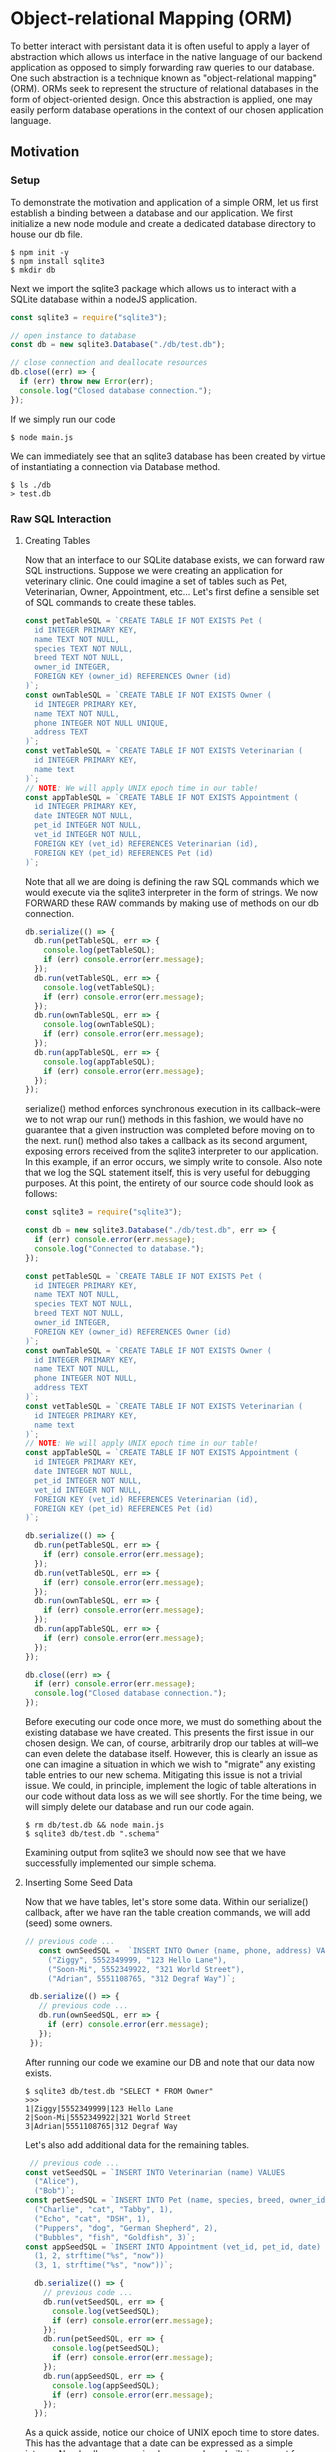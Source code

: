 * Object-relational Mapping (ORM)
To better interact with persistant data it is often useful to apply a layer of abstraction which allows us interface in the native language of our backend application as opposed to simply forwarding raw queries to our database.\\
One such abstraction is a technique known as "object-relational mapping" (ORM). ORMs seek to represent the structure of relational databases in the form of object-oriented design. Once this abstraction is applied, one may easily perform database operations in the context of our chosen application language.
** Motivation
*** Setup
To demonstrate the motivation and application of a simple ORM, let us first establish a binding between a database and our application.
We first initialize a new node module and create a dedicated database directory to house our db file.
#+BEGIN_SRC console
$ npm init -y
$ npm install sqlite3
$ mkdir db
#+END_SRC
Next we import the sqlite3 package which allows us to interact with a SQLite database within a nodeJS application.
#+NAME: main.js
#+BEGIN_SRC js
const sqlite3 = require("sqlite3");

// open instance to database
const db = new sqlite3.Database("./db/test.db");

// close connection and deallocate resources
db.close((err) => {
  if (err) throw new Error(err);
  console.log("Closed database connection.");
});
#+END_SRC
If we simply run our code
#+BEGIN_SRC console
$ node main.js
#+END_SRC
We can immediately see that an sqlite3 database has been created by virtue of instantiating a connection via Database method.
#+BEGIN_SRC console
$ ls ./db
> test.db
#+END_SRC

*** Raw SQL Interaction
**** Creating Tables
Now that an interface to our SQLite database exists, we can forward raw SQL instructions. Suppose we were creating an application for veterinary clinic. One could imagine a set of tables such as Pet, Veterinarian, Owner, Appointment, etc... Let's first define a sensible set of SQL commands to create these tables.
#+BEGIN_SRC js
const petTableSQL = `CREATE TABLE IF NOT EXISTS Pet (
  id INTEGER PRIMARY KEY,
  name TEXT NOT NULL,
  species TEXT NOT NULL,
  breed TEXT NOT NULL,
  owner_id INTEGER,
  FOREIGN KEY (owner_id) REFERENCES Owner (id)
)`;
const ownTableSQL = `CREATE TABLE IF NOT EXISTS Owner (
  id INTEGER PRIMARY KEY,
  name TEXT NOT NULL,
  phone INTEGER NOT NULL UNIQUE,
  address TEXT
)`;
const vetTableSQL = `CREATE TABLE IF NOT EXISTS Veterinarian (
  id INTEGER PRIMARY KEY,
  name text
)`;
// NOTE: We will apply UNIX epoch time in our table!
const appTableSQL = `CREATE TABLE IF NOT EXISTS Appointment (
  id INTEGER PRIMARY KEY,
  date INTEGER NOT NULL,
  pet_id INTEGER NOT NULL,
  vet_id INTEGER NOT NULL,
  FOREIGN KEY (vet_id) REFERENCES Veterinarian (id),
  FOREIGN KEY (pet_id) REFERENCES Pet (id)
)`;
#+END_SRC
Note that all we are doing is defining the raw SQL commands which we would execute via the sqlite3 interpreter in the form of strings. We now FORWARD these RAW commands by making use of methods on our db connection.
#+BEGIN_SRC js
db.serialize(() => {
  db.run(petTableSQL, err => {
    console.log(petTableSQL);
    if (err) console.error(err.message);
  });
  db.run(vetTableSQL, err => {
    console.log(vetTableSQL);
    if (err) console.error(err.message);
  });
  db.run(ownTableSQL, err => {
    console.log(ownTableSQL);
    if (err) console.error(err.message);
  });
  db.run(appTableSQL, err => {
    console.log(appTableSQL);
    if (err) console.error(err.message);
  });
});
#+END_SRC
serialize() method enforces synchronous execution in its callback--were we to not wrap our run() methods in this fashion, we would have no guarantee that a given instruction was completed before moving on to the next. run() method also takes a callback as its second argument, exposing errors received from the sqlite3 interpreter to our application. In this example, if an error occurs, we simply write to console. Also note that we log the SQL statement itself, this is very useful for debugging purposes.
At this point, the entirety of our source code should look as follows:
#+NAME: main.js
#+BEGIN_SRC js
const sqlite3 = require("sqlite3");

const db = new sqlite3.Database("./db/test.db", err => {
  if (err) console.error(err.message);
  console.log("Connected to database.");
});

const petTableSQL = `CREATE TABLE IF NOT EXISTS Pet (
  id INTEGER PRIMARY KEY,
  name TEXT NOT NULL,
  species TEXT NOT NULL,
  breed TEXT NOT NULL,
  owner_id INTEGER,
  FOREIGN KEY (owner_id) REFERENCES Owner (id)
)`;
const ownTableSQL = `CREATE TABLE IF NOT EXISTS Owner (
  id INTEGER PRIMARY KEY,
  name TEXT NOT NULL,
  phone INTEGER NOT NULL,
  address TEXT
)`;
const vetTableSQL = `CREATE TABLE IF NOT EXISTS Veterinarian (
  id INTEGER PRIMARY KEY,
  name text
)`;
// NOTE: We will apply UNIX epoch time in our table!
const appTableSQL = `CREATE TABLE IF NOT EXISTS Appointment (
  id INTEGER PRIMARY KEY,
  date INTEGER NOT NULL,
  pet_id INTEGER NOT NULL,
  vet_id INTEGER NOT NULL,
  FOREIGN KEY (vet_id) REFERENCES Veterinarian (id),
  FOREIGN KEY (pet_id) REFERENCES Pet (id)
)`;

db.serialize(() => {
  db.run(petTableSQL, err => {
    if (err) console.error(err.message);
  });
  db.run(vetTableSQL, err => {
    if (err) console.error(err.message);
  });
  db.run(ownTableSQL, err => {
    if (err) console.error(err.message);
  });
  db.run(appTableSQL, err => {
    if (err) console.error(err.message);
  });
});

db.close((err) => {
  if (err) console.error(err.message);
  console.log("Closed database connection.");
});
#+END_SRC
Before executing our code once more, we must do something about the existing database we have created. This presents the first issue in our chosen design. We can, of course, arbitrarily drop our tables at will--we can even delete the database itself. However, this is clearly an issue as one can imagine a situation in which we wish to "migrate" any existing table entries to our new schema. Mitigating this issue is not a trivial issue. We could, in principle, implement the logic of table alterations in our code without data loss as we will see shortly. For the time being, we will simply delete our database and run our code again.
#+BEGIN_SRC console
$ rm db/test.db && node main.js
$ sqlite3 db/test.db ".schema"
#+END_SRC
Examining output from sqlite3 we should now see that we have successfully implemented our simple schema.

**** Inserting Some Seed Data
Now that we have tables, let's store some data. Within our serialize() callback, after we have ran the table creation commands, we will add (seed) some owners.
#+BEGIN_SRC js
 // previous code ... 
    const ownSeedSQL =  `INSERT INTO Owner (name, phone, address) VALUES
      ("Ziggy", 5552349999, "123 Hello Lane"),
      ("Soon-Mi", 5552349922, "321 World Street"),
      ("Adrian", 5551108765, "312 Degraf Way")`;

  db.serialize(() => {
    // previous code ... 
    db.run(ownSeedSQL, err => {
      if (err) console.error(err.message);
    });
  });
#+END_SRC
After running our code we examine our DB and note that our data now exists.
#+BEGIN_SRC console
$ sqlite3 db/test.db "SELECT * FROM Owner"
>>>
1|Ziggy|5552349999|123 Hello Lane
2|Soon-Mi|5552349922|321 World Street
3|Adrian|5551108765|312 Degraf Way
#+END_SRC
Let's also add additional data for the remaining tables.
#+BEGIN_SRC js
 // previous code ... 
const vetSeedSQL = `INSERT INTO Veterinarian (name) VALUES
  ("Alice"),
  ("Bob")`;
const petSeedSQL = `INSERT INTO Pet (name, species, breed, owner_id) VALUES
  ("Charlie", "cat", "Tabby", 1),
  ("Echo", "cat", "DSH", 1),
  ("Puppers", "dog", "German Shepherd", 2),
  ("Bubbles", "fish", "Goldfish", 3)`;
const appSeedSQL = `INSERT INTO Appointment (vet_id, pet_id, date) VALUES
  (1, 2, strftime("%s", "now"))
  (3, 1, strftime("%s", "now"))`;

  db.serialize(() => {
    // previous code ... 
    db.run(vetSeedSQL, err => {
      console.log(vetSeedSQL);
      if (err) console.error(err.message);
    });
    db.run(petSeedSQL, err => {
      console.log(petSeedSQL);
      if (err) console.error(err.message);
    });
    db.run(appSeedSQL, err => {
      console.log(appSeedSQL);
      if (err) console.error(err.message);
    });
  });
#+END_SRC
As a quick asside, notice our choice of UNIX epoch time to store dates. This has the advantage that a date can be expressed as a simple integer. Nearly all programming languages have built-in support for generating datetime strings from UNIX epoch input and for this reason it is an extremely portable strategy in situations where the tech stack of an application must rely on sharing of time information between multiple languages. For more information on the history and adoption of UNIX time, see https://en.wikipedia.org/wiki/Unix_time.\\
At this point our source code should be as follows:
#+BEGIN_SRC js
const sqlite3 = require("sqlite3");

const db = new sqlite3.Database("./db/test.db", err => {
  if (err) console.error(err.message);
  console.log("Connected to database.");
});

// TABLE COMMANDS
const petTableSQL = `CREATE TABLE IF NOT EXISTS Pet (
  id INTEGER PRIMARY KEY,
  name TEXT NOT NULL,
  species TEXT NOT NULL,
  breed TEXT NOT NULL,
  owner_id INTEGER,
  FOREIGN KEY (owner_id) REFERENCES Owner (id)
)`;
const ownTableSQL = `CREATE TABLE IF NOT EXISTS Owner (
  id INTEGER PRIMARY KEY,
  name TEXT NOT NULL,
  phone INTEGER NOT NULL UNIQUE,
  address TEXT
)`;
const vetTableSQL = `CREATE TABLE IF NOT EXISTS Veterinarian (
  id INTEGER PRIMARY KEY,
  name text
)`;
// NOTE: We will apply UNIX epoch time in our table!
const appTableSQL = `CREATE TABLE IF NOT EXISTS Appointment (
  id INTEGER PRIMARY KEY,
  date INTEGER NOT NULL,
  pet_id INTEGER NOT NULL,
  vet_id INTEGER NOT NULL,
  FOREIGN KEY (vet_id) REFERENCES Veterinarian (id),
  FOREIGN KEY (pet_id) REFERENCES Pet (id)
)`;

// INSERTION COMMANDS
const ownSeedSQL =  `INSERT INTO Owner (name, phone, address) VALUES
  ("Ziggy", 5552349999, "123 Hello Lane"),
  ("Soon-Mi", 5552349922, "321 World Street"),
  ("Adrian", 5551108765, "312 Degraf Way")`;
const vetSeedSQL = `INSERT INTO Veterinarian (name) VALUES
  ("Alice"),
  ("Bob")`;
const petSeedSQL = `INSERT INTO Pet (name, species, breed, owner_id) VALUES
  ("Charlie", "cat", "Tabby", 1),
  ("Echo", "cat", "DSH", 1),
  ("Puppers", "dog", "German Shepherd", 2),
  ("Bubbles", "fish", "Goldfish", 3)`;
const appSeedSQL = `INSERT INTO Appointment (vet_id, pet_id, date) VALUES
  (1, 2, strftime("%s", "now")),
  (3, 1, strftime("%s", "now"))`;

db.serialize(() => {
  db.run(petTableSQL, err => {
    console.log(petTableSQL);
    if (err) console.error(err.message);
  });
  db.run(vetTableSQL, err => {
    console.log(vetTableSQL);
    if (err) console.error(err.message);
  });
  db.run(ownTableSQL, err => {
    console.log(ownTableSQL);
    if (err) console.error(err.message);
  });
  db.run(appTableSQL, err => {
    console.log(appTableSQL);
    if (err) console.error(err.message);
  });
  db.run(ownSeedSQL, err => {
    console.log(ownSeedSQL);
    if (err) console.error(err.message);
  });
  db.run(vetSeedSQL, err => {
    console.log(vetSeedSQL);
    if (err) console.error(err.message);
  });
  db.run(petSeedSQL, err => {
    console.log(petSeedSQL);
    if (err) console.error(err.message);
  });
  db.run(appSeedSQL, err => {
    console.log(appSeedSQL);
    if (err) console.error(err.message);
  });
});

db.close((err) => {
  if (err) console.error(err.message);
  console.log("Closed database connection.");
});
#+END_SRC
Let's completely rebuild the database ...
#+BEGIN_SRC console
$ rm db/test.db && node main.js
#+END_SRC
It is useful to take a moment to examine the state of the database via sqlite3 interpreter before moving on.

**** A Quick Refactoring
Thus far we have simply initialized a database and inserted some seed data. Perhaps it would be fruitful to take this bootstrapping procedure and decouple it from our main application. Let's create a file which we call initDB.js to contain this logic.
#+BEGIN_SRC js
// TABLE COMMANDS
const petTableSQL = `CREATE TABLE IF NOT EXISTS Pet (
  id INTEGER PRIMARY KEY,
  name TEXT NOT NULL,
  species TEXT NOT NULL,
  breed TEXT NOT NULL,
  owner_id INTEGER,
  FOREIGN KEY (owner_id) REFERENCES Owner (id)
)`;
const ownTableSQL = `CREATE TABLE IF NOT EXISTS Owner (
  id INTEGER PRIMARY KEY,
  name TEXT NOT NULL,
  phone INTEGER NOT NULL UNIQUE,
  address TEXT
)`;
const vetTableSQL = `CREATE TABLE IF NOT EXISTS Veterinarian (
  id INTEGER PRIMARY KEY,
  name text
)`;
// NOTE: We will apply UNIX epoch time in our table!
const appTableSQL = `CREATE TABLE IF NOT EXISTS Appointment (
  id INTEGER PRIMARY KEY,
  date INTEGER NOT NULL,
  pet_id INTEGER NOT NULL,
  vet_id INTEGER NOT NULL,
  FOREIGN KEY (vet_id) REFERENCES Veterinarian (id),
  FOREIGN KEY (pet_id) REFERENCES Pet (id)
)`;

// INSERTION COMMANDS
const ownSeedSQL =  `INSERT INTO Owner (name, phone, address) VALUES
  ("Ziggy", 5552349999, "123 Hello Lane"),
  ("Soon-Mi", 5552349922, "321 World Street"),
  ("Adrian", 5551108765, "312 Degraf Way")`;
const vetSeedSQL = `INSERT INTO Veterinarian (name) VALUES
  ("Alice"),
  ("Bob")`;
const petSeedSQL = `INSERT INTO Pet (name, species, breed, owner_id) VALUES
  ("Charlie", "cat", "Tabby", 1),
  ("Echo", "cat", "DSH", 1),
  ("Puppers", "dog", "German Shepherd", 2),
  ("Bubbles", "fish", "Goldfish", 3)`;
const appSeedSQL = `INSERT INTO Appointment (vet_id, pet_id, date) VALUES
  (1, 2, strftime("%s", "now")),
  (3, 1, strftime("%s", "now"))`;

function init(db) {
  db.serialize(() => {
    db.run(petTableSQL, err => {
      console.log(petTableSQL);
      if (err) console.error(err.message);
    });
    db.run(vetTableSQL, err => {
      console.log(vetTableSQL);
      if (err) console.error(err.message);
    });
    db.run(ownTableSQL, err => {
      console.log(ownTableSQL);
      if (err) console.error(err.message);
    });
    db.run(appTableSQL, err => {
      console.log(appTableSQL);
      if (err) console.error(err.message);
    });
    db.run(ownSeedSQL, err => {
      console.log(ownSeedSQL);
      if (err) console.error(err.message);
    });
    db.run(vetSeedSQL, err => {
      console.log(vetSeedSQL);
      if (err) console.error(err.message);
    });
    db.run(petSeedSQL, err => {
      console.log(petSeedSQL);
      if (err) console.error(err.message);
    });
    db.run(appSeedSQL, err => {
      console.log(appSeedSQL);
      if (err) console.error(err.message);
    });
  });
}

module.exports = init;
#+END_SRC
And within our main.js file, we can now import this procedure and pass it our db instance.
#+BEGIN_SRC js
const sqlite3 = require("sqlite3");
const initDB = require("./initDB");

const db = new sqlite3.Database("./db/test.db", err => {
  if (err) console.error(err.message);
  console.log("Connected to database.");
});

initDB(db);

db.close((err) => {
  if (err) console.error(err.message);
  console.log("Closed database connection.");
});
#+END_SRC
To simplify the procedure of repeatedly deleting and initializing our database, let's utilize parsing of simple command line arguments in our main function to indicate whether or not we would like to re-initialize the database before further execution. To do this, we utilize inbuilt process.argv object (https://nodejs.org/docs/latest/api/process.html) which exposes command line arguments as strings in our application.
We'll check to see if the third command line string is "INIT", and use this to guard the bootstrapping procedure. We simply index into process.argv at index 2 (zero indexed). Why index 2? console.log(process.argv) and note that the first two arguments stored are the interpreter and program paths respectively.
#+BEGIN_SRC js
if (process.argv[2] === "INIT") {
  console.log("Initializing database...");
  initDB(db);
}
#+END_SRC
Additionally, we will add logic to drop tables on INIT if they happen to already exist. To keep this relatively DRY, we can use a forEach over array of strings. In init function of initDB.js we add the following as the first operation within db.serialize().
#+BEGIN_SRC js
    ["Pet", "Appointment", "Owner", "Veternarian"].forEach((tbl) => {
      db.run(`DROP TABLE IF EXISTS ${tbl}`, err => {
	console.log(`DROPPING TABLE: ${tbl}`);
	if (err) console.error(err.message);
      });
    });
#+END_SRC
Let's also apply the same strategy for our other operations. init(db) should now look like:
#+BEGIN_SRC js
function init(db) {
// DROP EXISTING TABLES
  db.serialize(() => {
    ["Pet", "Appointment", "Owner", "Veternarian"].forEach((tbl) => {
      db.run(`DROP TABLE IF EXISTS ${tbl}`, err => {
	console.log(`DROPPING TABLE: ${tbl}`);
	if (err) console.error(err.message);
      });
    });
// CREATE TABLES
    [petTableSQL, vetTableSQL, ownTableSQL, appTableSQL].forEach((sql) => {
      db.run(sql, err => {
	console.log(sql);
	if (err) console.error(err.message);
      });
    });
// SEED DATA
    [ownSeedSQL, vetSeedSQL, petSeedSQL, appSeedSQL].forEach((sql) => {
      db.run(sql, err => {
	console.log(sql);
	if (err) console.error(err.message);
      });
    });
  });
}
#+END_SRC
At this point, we can initialize and/or rebuild or database at any point by simply running
#+BEGIN_SRC console
$ node main.js INIT
#+END_SRC
and note that simply running
#+BEGIN_SRC console
$ node main.js
#+END_SRC
skips the initialization step. Let's read some data from our database!
**** Reading In Data
With out database initialized, suppose that we wish to pull in any Owners who currently have an appointment scheduled with Veterinarian "Alice". Such a SQL query would look something along the lines of:
#+BEGIN_SRC sqlite
 SELECT (Owner.name) FROM Owner
    JOIN PET ON Pet.owner_id = Owner.id
    JOIN Appointment ON Appointment.pet_id = Pet.id
    JOIN Vertinarian ON Appointment.vet_id = Veterinarian.id
    WHERE Veterinarian.name = "Alice";
#+END_SRC
It should be noted that while db.run() will certainly execute the above SQL, we infact need to use another method provided by our connection, namely db.all(). db.all() will pass the results of a selection in the form of an array of POJO represntations of the relevant rows. The second argument to callback contains this array.
#+BEGIN_SRC js
db.all(selectOwnerFromAppsSQL, (err, rows) => {
  console.log(selectOwnerFromAppsSQL);
  console.log(rows);
  if (err) console.error(err.message);
});
#+END_SRC
And if we run our code
#+BEGIN_SRC console
$ node main.js
>>>
...
        [{ name: "Soon-Mi"}] <-- There it is!
...
#+END_SRC

*** Conclusions
There has to be a better way. The first (possibly naive) idea that comes to mind is implementing functions which take arguments and pass them to interpolated strings expressing our SQL statements. The second, and more powerful idea, is making the observation that to each table we have explicly defined a set of operations for manipulation of SOLELY that data, i.e. creation of tables, addition of data, reading of data, etc... In principle, if we could encapsulate the notion of a given table as a so-called "model" then perhaps all CRUD operations and table properties could be managed in a more convenient way. With this in mind, let's attempt such an abstraction.

** A Naive ORM Implementation

